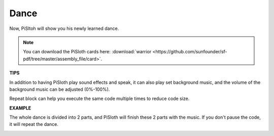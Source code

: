 Dance
=========

Now, PiSltoh will show you his newly learned dance.

.. image:: img/dance_pic.jpg
    :width: 400
    :align: center

.. note::

    You can download the PiSloth cards here: :download:`warrior <https://github.com/sunfounder/sf-pdf/tree/master/assembly_file/card>`.

**TIPS**

In addition to having PiSloth play sound effects and speak, it can also play set background music, and the volume of the background music can be adjusted (0%-100%).

.. image:: img/bg_volume.png

Repeat block can help you execute the same code multiple times to reduce code size.

.. image:: img/dance4.png



**EXAMPLE**

The whole dance is divided into 2 parts, and PiSloth will finish these 2 parts with the music. If you don't pause the code, it will repeat the dance.

.. image:: img/dance6.png

.. image:: img/dance7.png

.. image:: img/dance8.png
